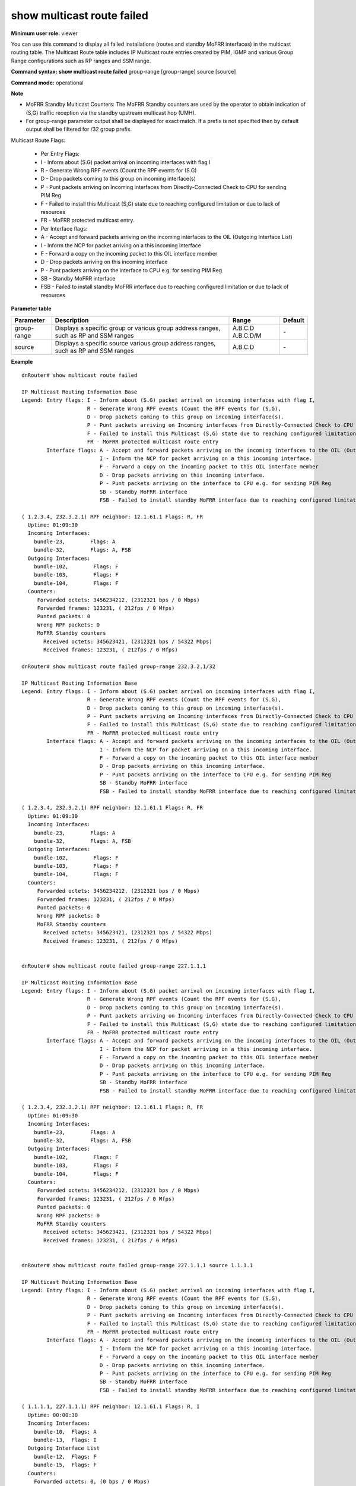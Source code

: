 show multicast route failed
---------------------------

**Minimum user role:** viewer

You can use this command to display all failed installations (routes and standby MoFRR interfaces) in the multicast routing table. The Multicast Route table includes IP Multicast route entries created by PIM, IGMP and various Group Range configurations such as RP ranges and SSM range.

**Command syntax: show multicast route failed** group-range [group-range] source [source]

**Command mode:** operational



**Note**

- MoFRR Standby Multicast Counters: The MoFRR Standby counters are used by the operator to obtain indication of (S,G) traffic reception via the standby upstream multicast hop (UMH).

- For group-range parameter output shall be displayed for exact match. If a prefix is not specified then by default output shall be filtered for /32 group prefix.

Multicast Route Flags:

  - Per Entry Flags:

  - I - Inform about (S.G) packet arrival on incoming interfaces with flag I

  - R - Generate Wrong RPF events (Count the RPF events for (S.G)

  - D - Drop packets coming to this group on incoming interface(s)

  - P - Punt packets arriving on Incoming interfaces from Directly-Connected Check to CPU for sending PIM Reg

  - F - Failed to install this Multicast (S,G) state due to reaching configured limitation or due to lack of resources

  - FR - MoFRR protected multicast entry.

  - Per Interface flags:

  - A - Accept and forward packets arriving on the incoming interfaces to the OIL (Outgoing Interface List)

  - I - Inform the NCP for packet arriving on a this incoming interface

  - F - Forward a copy on the incoming packet to this OIL interface member

  - D - Drop packets arriving on this incoming interface

  - P - Punt packets arriving on the interface to CPU e.g. for sending PIM Reg

  - SB - Standby MoFRR interface

  - FSB - Failed to install standby MoFRR interface due to reaching configured limitation or due to lack of resources

**Parameter table**

+-------------+--------------------------------------------------------------------------------------+------------------------------+---------+
| Parameter   | Description                                                                          | Range                        | Default |
+=============+======================================================================================+==============================+=========+
| group-range | Displays a specific group or various group address ranges, such as RP and SSM ranges | A.B.C.D                      | \-      |
|             |                                                                                      | A.B.C.D/M                    |         |
+-------------+--------------------------------------------------------------------------------------+------------------------------+---------+
| source      | Displays a specific source various group address ranges, such as RP and SSM ranges   | A.B.C.D                      | \-      |
+-------------+--------------------------------------------------------------------------------------+------------------------------+---------+

**Example**
::

  dnRouter# show multicast route failed

  IP Multicast Routing Information Base
  Legend: Entry flags: I - Inform about (S.G) packet arrival on incoming interfaces with flag I,
                       R - Generate Wrong RPF events (Count the RPF events for (S.G),
                       D - Drop packets coming to this group on incoming interface(s).
                       P - Punt packets arriving on Incoming interfaces from Directly-Connected Check to CPU for sending PIM Reg
                       F - Failed to install this Multicast (S,G) state due to reaching configured limitation or due to lack of resources
                       FR - MoFRR protected multicast route entry
          Interface flags: A - Accept and forward packets arriving on the incoming interfaces to the OIL (Outgoing Interface List)
                           I - Inform the NCP for packet arriving on a this incoming interface.
                           F - Forward a copy on the incoming packet to this OIL interface member
                           D - Drop packets arriving on this incoming interface.
                           P - Punt packets arriving on the interface to CPU e.g. for sending PIM Reg
                           SB - Standby MoFRR interface
                           FSB - Failed to install standby MoFRR interface due to reaching configured limitation or due to lack of resources

  ( 1.2.3.4, 232.3.2.1) RPF neighbor: 12.1.61.1 Flags: R, FR
    Uptime: 01:09:30
    Incoming Interfaces:
      bundle-23,        Flags: A
      bundle-32,        Flags: A, FSB
    Outgoing Interfaces:
      bundle-102,        Flags: F
      bundle-103,        Flags: F
      bundle-104,        Flags: F
    Counters:
       Forwarded octets: 3456234212, (2312321 bps / 0 Mbps)
       Forwarded frames: 123231, ( 212fps / 0 Mfps)
       Punted packets: 0
       Wrong RPF packets: 0
       MoFRR Standby counters
         Received octets: 345623421, (2312321 bps / 54322 Mbps)
         Received frames: 123231, ( 212fps / 0 Mfps)

  dnRouter# show multicast route failed group-range 232.3.2.1/32

  IP Multicast Routing Information Base
  Legend: Entry flags: I - Inform about (S.G) packet arrival on incoming interfaces with flag I,
                       R - Generate Wrong RPF events (Count the RPF events for (S.G),
                       D - Drop packets coming to this group on incoming interface(s).
                       P - Punt packets arriving on Incoming interfaces from Directly-Connected Check to CPU for sending PIM Reg
                       F - Failed to install this Multicast (S,G) state due to reaching configured limitation or due to lack of resources
                       FR - MoFRR protected multicast route entry
          Interface flags: A - Accept and forward packets arriving on the incoming interfaces to the OIL (Outgoing Interface List)
                           I - Inform the NCP for packet arriving on a this incoming interface.
                           F - Forward a copy on the incoming packet to this OIL interface member
                           D - Drop packets arriving on this incoming interface.
                           P - Punt packets arriving on the interface to CPU e.g. for sending PIM Reg
                           SB - Standby MoFRR interface
                           FSB - Failed to install standby MoFRR interface due to reaching configured limitation or due to lack of resources

  ( 1.2.3.4, 232.3.2.1) RPF neighbor: 12.1.61.1 Flags: R, FR
    Uptime: 01:09:30
    Incoming Interfaces:
      bundle-23,        Flags: A
      bundle-32,        Flags: A, FSB
    Outgoing Interfaces:
      bundle-102,        Flags: F
      bundle-103,        Flags: F
      bundle-104,        Flags: F
    Counters:
       Forwarded octets: 3456234212, (2312321 bps / 0 Mbps)
       Forwarded frames: 123231, ( 212fps / 0 Mfps)
       Punted packets: 0
       Wrong RPF packets: 0
       MoFRR Standby counters
         Received octets: 345623421, (2312321 bps / 54322 Mbps)
         Received frames: 123231, ( 212fps / 0 Mfps)


  dnRouter# show multicast route failed group-range 227.1.1.1

  IP Multicast Routing Information Base
  Legend: Entry flags: I - Inform about (S.G) packet arrival on incoming interfaces with flag I,
                       R - Generate Wrong RPF events (Count the RPF events for (S.G),
                       D - Drop packets coming to this group on incoming interface(s).
                       P - Punt packets arriving on Incoming interfaces from Directly-Connected Check to CPU for sending PIM Reg
                       F - Failed to install this Multicast (S,G) state due to reaching configured limitation or due to lack of resources
                       FR - MoFRR protected multicast route entry
          Interface flags: A - Accept and forward packets arriving on the incoming interfaces to the OIL (Outgoing Interface List)
                           I - Inform the NCP for packet arriving on a this incoming interface.
                           F - Forward a copy on the incoming packet to this OIL interface member
                           D - Drop packets arriving on this incoming interface.
                           P - Punt packets arriving on the interface to CPU e.g. for sending PIM Reg
                           SB - Standby MoFRR interface
                           FSB - Failed to install standby MoFRR interface due to reaching configured limitation or due to lack of resources

  ( 1.2.3.4, 232.3.2.1) RPF neighbor: 12.1.61.1 Flags: R, FR
    Uptime: 01:09:30
    Incoming Interfaces:
      bundle-23,        Flags: A
      bundle-32,        Flags: A, FSB
    Outgoing Interfaces:
      bundle-102,        Flags: F
      bundle-103,        Flags: F
      bundle-104,        Flags: F
    Counters:
       Forwarded octets: 3456234212, (2312321 bps / 0 Mbps)
       Forwarded frames: 123231, ( 212fps / 0 Mfps)
       Punted packets: 0
       Wrong RPF packets: 0
       MoFRR Standby counters
         Received octets: 345623421, (2312321 bps / 54322 Mbps)
         Received frames: 123231, ( 212fps / 0 Mfps)


  dnRouter# show multicast route failed group-range 227.1.1.1 source 1.1.1.1

  IP Multicast Routing Information Base
  Legend: Entry flags: I - Inform about (S.G) packet arrival on incoming interfaces with flag I,
                       R - Generate Wrong RPF events (Count the RPF events for (S.G),
                       D - Drop packets coming to this group on incoming interface(s).
                       P - Punt packets arriving on Incoming interfaces from Directly-Connected Check to CPU for sending PIM Reg
                       F - Failed to install this Multicast (S,G) state due to reaching configured limitation or due to lack of resources
                       FR - MoFRR protected multicast route entry
          Interface flags: A - Accept and forward packets arriving on the incoming interfaces to the OIL (Outgoing Interface List)
                           I - Inform the NCP for packet arriving on a this incoming interface.
                           F - Forward a copy on the incoming packet to this OIL interface member
                           D - Drop packets arriving on this incoming interface.
                           P - Punt packets arriving on the interface to CPU e.g. for sending PIM Reg
                           SB - Standby MoFRR interface
                           FSB - Failed to install standby MoFRR interface due to reaching configured limitation or due to lack of resources

  ( 1.1.1.1, 227.1.1.1) RPF neighbor: 12.1.61.1 Flags: R, I
    Uptime: 00:00:30
    Incoming Interfaces:
      bundle-10,  Flags: A
      bundle-13,  Flags: I
    Outgoing Interface List
      bundle-12,  Flags: F
      bundle-15,  Flags: F
    Counters:
      Forwarded octets: 0, (0 bps / 0 Mbps)
      Forwarded frames: 0, (0 fps / 0 Mfps)
      Punted packets: 0
      Wrong RPF packets: 0


.. **Help line:** Show Multicast Route table

**Command History**

+---------+------------------------------------------------------------------------------+
| Release | Modification                                                                 |
+=========+==============================================================================+
| 12.0    | Command introduced                                                           |
+---------+------------------------------------------------------------------------------+
| 14.0    | Updated MoFRR support                                                        |
+---------+------------------------------------------------------------------------------+
| 16.1    | Added source address filter                                                  |
+---------+------------------------------------------------------------------------------+
| 19.1    | Added a new flag to indicate installation failure of standby MoFRR interface |
+---------+------------------------------------------------------------------------------+

